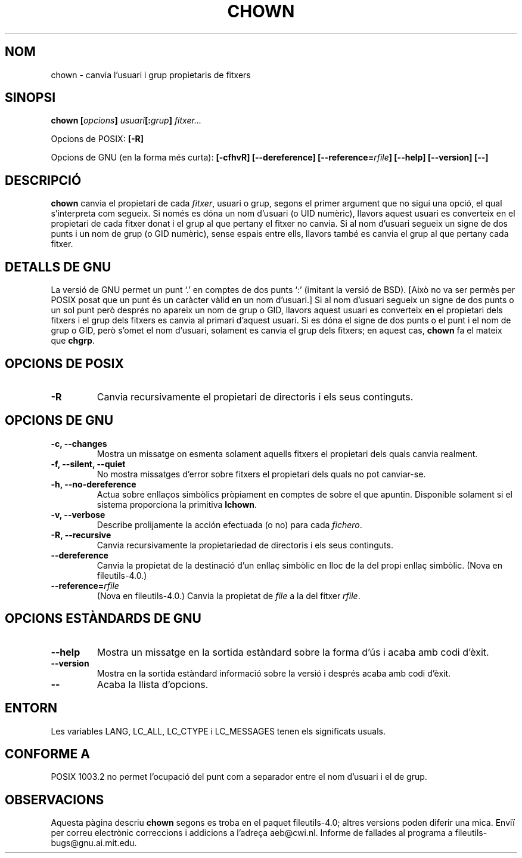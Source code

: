 .\" Copyright Andries Brouwer, Ragnar Hojland Espinosa and A. Wik, 1998.
.\"
.\" This file may be copied under the conditions described
.\" in the LDP GENERAL PUBLIC LICENSE, Version 1, September 1998
.\" that should have been distributed together with this file.
.\"
.\"
.\" Translated into catalan on Thu Oct 27 2011 by Daniel Ripoll Osma
.\" <info@danielripoll.es>
.\"
.TH CHOWN 1 "Noviembre 1998" "GNU fileutils 4.0"
.SH NOM
chown \- canvia l'usuari i grup propietaris de fitxers
.SH SINOPSI
.BI "chown [" opcions "] " usuari "[:" grup "] " fitxer...
.sp
Opcions de POSIX:
.B [\-R]
.sp
Opcions de GNU (en la forma més curta):
.B "[\-cfhvR] [\-\-dereference]"
.BI [\-\-reference= rfile ]
.B "[\-\-help] [\-\-version] [\-\-]"
.SH DESCRIPCIÓ
.B chown
canvia el propietari de cada \fIfitxer\fP, usuari o grup, segons el
primer argument que no sigui una opció, el qual s'interpreta com
segueix.
Si només es dóna un nom d'usuari (o UID numèric), llavors aquest
usuari es converteix en el propietari de cada fitxer donat i el
grup al que pertany el fitxer no canvia. Si al nom d'usuari
segueix un signe de dos punts i un nom de grup (o GID
numèric), sense espais entre ells, llavors també es canvia el
grup al que pertany cada fitxer. 
.SH "DETALLS DE GNU"
La versió de GNU permet un punt `.' en comptes de dos punts `:'
(imitant la versió de BSD). [Això no va ser permès per POSIX posat
que un punt és un caràcter vàlid en un nom d'usuari.]
Si al nom d'usuari segueix un signe de dos punts o un sol punt
però després no apareix un nom de grup o GID, llavors aquest usuari
es converteix en el propietari dels fitxers i el grup dels
fitxers es canvia al primari d'aquest usuari. Si es dóna el signe de
dos punts o el punt i el nom de grup o GID, però s'omet el
nom d'usuari, solament es canvia el grup dels fitxers; en
aquest cas,
.B chown
fa el mateix que
.BR chgrp .
.SH "OPCIONS DE POSIX"
.TP
.B "\-R"
Canvia recursivamente el propietari de directoris i els seus continguts.
.SH "OPCIONS DE GNU"
.TP
.B "\-c, \-\-changes"
Mostra un missatge on esmenta solament aquells fitxers el
propietari dels quals canvia realment.
.TP
.B "\-f, \-\-silent, \-\-quiet"
No mostra missatges d'error sobre fitxers el propietari dels quals no pot
canviar-se.
.TP
.B "\-h, \-\-no\-dereference"
Actua sobre enllaços simbòlics pròpiament en comptes de sobre el que
apuntin. Disponible solament si el sistema proporciona la primitiva
.BR lchown .
.TP
.B "\-v, \-\-verbose"
Describe prolijamente la acción efectuada (o no) para cada
.IR fichero .
.TP
.B "\-R, \-\-recursive"
Canvia recursivamente la propietariedad de directoris i els seus continguts.
.TP
.B \-\-dereference
Canvia la propietat de la destinació d'un enllaç simbòlic en lloc de la del
propi enllaç simbòlic.
(Nova en file\%utils-4.0.)
.TP
.BI "\-\-reference=" "rfile"
(Nova en file\%utils-4.0.)
Canvia la propietat de
.I file
a la del fitxer
.IR rfile .
.SH "OPCIONS ESTÀNDARDS DE GNU"
.TP
.B "\-\-help"
Mostra un missatge en la sortida estàndard sobre la forma d'ús i
acaba amb codi d'èxit.
.TP
.B "\-\-version"
Mostra en la sortida estàndard informació sobre la versió i després
acaba amb codi d'èxit.
.TP
.B "\-\-"
Acaba la llista d'opcions.
.SH ENTORN
Les variables LANG, LC_ALL, LC_CTYPE i LC_MESSAGES tenen els
significats usuals.
.SH "CONFORME A"
POSIX 1003.2 no permet l'ocupació del punt com a separador entre el
nom d'usuari i el de grup.
.SH OBSERVACIONS
Aquesta pàgina descriu
.B chown
segons es troba en el paquet fileutils-4.0; altres versions
poden diferir una mica. Enviï per correu electrònic correccions i
addicions a l'adreça aeb@cwi.nl.
Informe de fallades al programa a
fileutils-bugs@gnu.ai.mit.edu.
